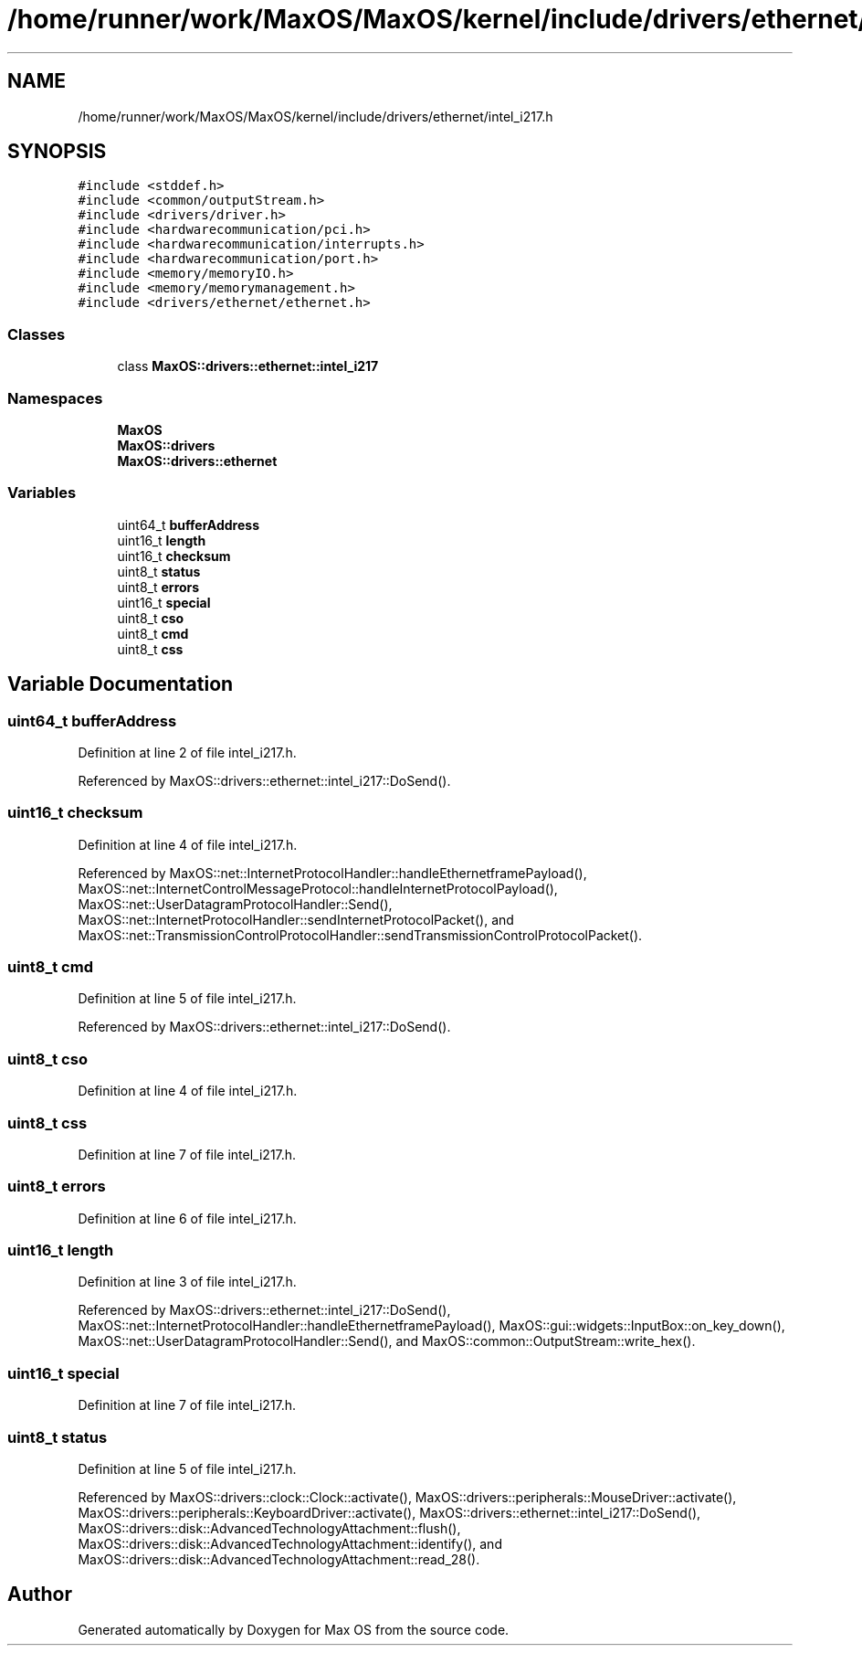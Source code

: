 .TH "/home/runner/work/MaxOS/MaxOS/kernel/include/drivers/ethernet/intel_i217.h" 3 "Mon Jan 15 2024" "Version 0.1" "Max OS" \" -*- nroff -*-
.ad l
.nh
.SH NAME
/home/runner/work/MaxOS/MaxOS/kernel/include/drivers/ethernet/intel_i217.h
.SH SYNOPSIS
.br
.PP
\fC#include <stddef\&.h>\fP
.br
\fC#include <common/outputStream\&.h>\fP
.br
\fC#include <drivers/driver\&.h>\fP
.br
\fC#include <hardwarecommunication/pci\&.h>\fP
.br
\fC#include <hardwarecommunication/interrupts\&.h>\fP
.br
\fC#include <hardwarecommunication/port\&.h>\fP
.br
\fC#include <memory/memoryIO\&.h>\fP
.br
\fC#include <memory/memorymanagement\&.h>\fP
.br
\fC#include <drivers/ethernet/ethernet\&.h>\fP
.br

.SS "Classes"

.in +1c
.ti -1c
.RI "class \fBMaxOS::drivers::ethernet::intel_i217\fP"
.br
.in -1c
.SS "Namespaces"

.in +1c
.ti -1c
.RI " \fBMaxOS\fP"
.br
.ti -1c
.RI " \fBMaxOS::drivers\fP"
.br
.ti -1c
.RI " \fBMaxOS::drivers::ethernet\fP"
.br
.in -1c
.SS "Variables"

.in +1c
.ti -1c
.RI "uint64_t \fBbufferAddress\fP"
.br
.ti -1c
.RI "uint16_t \fBlength\fP"
.br
.ti -1c
.RI "uint16_t \fBchecksum\fP"
.br
.ti -1c
.RI "uint8_t \fBstatus\fP"
.br
.ti -1c
.RI "uint8_t \fBerrors\fP"
.br
.ti -1c
.RI "uint16_t \fBspecial\fP"
.br
.ti -1c
.RI "uint8_t \fBcso\fP"
.br
.ti -1c
.RI "uint8_t \fBcmd\fP"
.br
.ti -1c
.RI "uint8_t \fBcss\fP"
.br
.in -1c
.SH "Variable Documentation"
.PP 
.SS "uint64_t bufferAddress"

.PP
Definition at line 2 of file intel_i217\&.h\&.
.PP
Referenced by MaxOS::drivers::ethernet::intel_i217::DoSend()\&.
.SS "uint16_t checksum"

.PP
Definition at line 4 of file intel_i217\&.h\&.
.PP
Referenced by MaxOS::net::InternetProtocolHandler::handleEthernetframePayload(), MaxOS::net::InternetControlMessageProtocol::handleInternetProtocolPayload(), MaxOS::net::UserDatagramProtocolHandler::Send(), MaxOS::net::InternetProtocolHandler::sendInternetProtocolPacket(), and MaxOS::net::TransmissionControlProtocolHandler::sendTransmissionControlProtocolPacket()\&.
.SS "uint8_t cmd"

.PP
Definition at line 5 of file intel_i217\&.h\&.
.PP
Referenced by MaxOS::drivers::ethernet::intel_i217::DoSend()\&.
.SS "uint8_t cso"

.PP
Definition at line 4 of file intel_i217\&.h\&.
.SS "uint8_t css"

.PP
Definition at line 7 of file intel_i217\&.h\&.
.SS "uint8_t errors"

.PP
Definition at line 6 of file intel_i217\&.h\&.
.SS "uint16_t length"

.PP
Definition at line 3 of file intel_i217\&.h\&.
.PP
Referenced by MaxOS::drivers::ethernet::intel_i217::DoSend(), MaxOS::net::InternetProtocolHandler::handleEthernetframePayload(), MaxOS::gui::widgets::InputBox::on_key_down(), MaxOS::net::UserDatagramProtocolHandler::Send(), and MaxOS::common::OutputStream::write_hex()\&.
.SS "uint16_t special"

.PP
Definition at line 7 of file intel_i217\&.h\&.
.SS "uint8_t status"

.PP
Definition at line 5 of file intel_i217\&.h\&.
.PP
Referenced by MaxOS::drivers::clock::Clock::activate(), MaxOS::drivers::peripherals::MouseDriver::activate(), MaxOS::drivers::peripherals::KeyboardDriver::activate(), MaxOS::drivers::ethernet::intel_i217::DoSend(), MaxOS::drivers::disk::AdvancedTechnologyAttachment::flush(), MaxOS::drivers::disk::AdvancedTechnologyAttachment::identify(), and MaxOS::drivers::disk::AdvancedTechnologyAttachment::read_28()\&.
.SH "Author"
.PP 
Generated automatically by Doxygen for Max OS from the source code\&.
